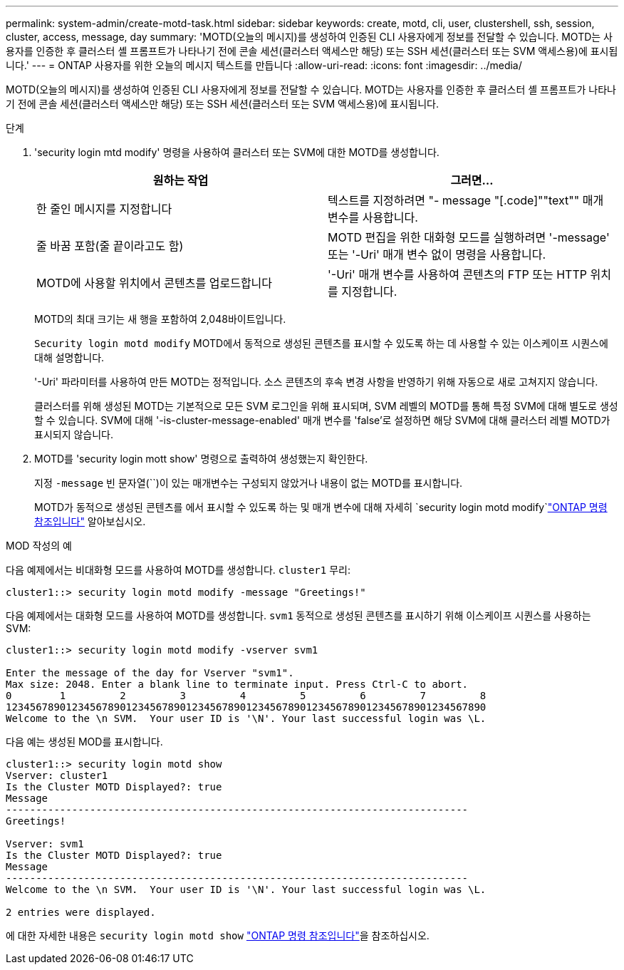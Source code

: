 ---
permalink: system-admin/create-motd-task.html 
sidebar: sidebar 
keywords: create, motd, cli, user, clustershell, ssh, session, cluster, access, message, day 
summary: 'MOTD(오늘의 메시지)를 생성하여 인증된 CLI 사용자에게 정보를 전달할 수 있습니다. MOTD는 사용자를 인증한 후 클러스터 셸 프롬프트가 나타나기 전에 콘솔 세션(클러스터 액세스만 해당) 또는 SSH 세션(클러스터 또는 SVM 액세스용)에 표시됩니다.' 
---
= ONTAP 사용자를 위한 오늘의 메시지 텍스트를 만듭니다
:allow-uri-read: 
:icons: font
:imagesdir: ../media/


[role="lead"]
MOTD(오늘의 메시지)를 생성하여 인증된 CLI 사용자에게 정보를 전달할 수 있습니다. MOTD는 사용자를 인증한 후 클러스터 셸 프롬프트가 나타나기 전에 콘솔 세션(클러스터 액세스만 해당) 또는 SSH 세션(클러스터 또는 SVM 액세스용)에 표시됩니다.

.단계
. 'security login mtd modify' 명령을 사용하여 클러스터 또는 SVM에 대한 MOTD를 생성합니다.
+
|===
| 원하는 작업 | 그러면... 


 a| 
한 줄인 메시지를 지정합니다
 a| 
텍스트를 지정하려면 "- message "[.code]""text"" 매개 변수를 사용합니다.



 a| 
줄 바꿈 포함(줄 끝이라고도 함)
 a| 
MOTD 편집을 위한 대화형 모드를 실행하려면 '-message' 또는 '-Uri' 매개 변수 없이 명령을 사용합니다.



 a| 
MOTD에 사용할 위치에서 콘텐츠를 업로드합니다
 a| 
'-Uri' 매개 변수를 사용하여 콘텐츠의 FTP 또는 HTTP 위치를 지정합니다.

|===
+
MOTD의 최대 크기는 새 행을 포함하여 2,048바이트입니다.

+
`Security login motd modify` MOTD에서 동적으로 생성된 콘텐츠를 표시할 수 있도록 하는 데 사용할 수 있는 이스케이프 시퀀스에 대해 설명합니다.

+
'-Uri' 파라미터를 사용하여 만든 MOTD는 정적입니다. 소스 콘텐츠의 후속 변경 사항을 반영하기 위해 자동으로 새로 고쳐지지 않습니다.

+
클러스터를 위해 생성된 MOTD는 기본적으로 모든 SVM 로그인을 위해 표시되며, SVM 레벨의 MOTD를 통해 특정 SVM에 대해 별도로 생성할 수 있습니다. SVM에 대해 '-is-cluster-message-enabled' 매개 변수를 'false'로 설정하면 해당 SVM에 대해 클러스터 레벨 MOTD가 표시되지 않습니다.

. MOTD를 'security login mott show' 명령으로 출력하여 생성했는지 확인한다.
+
지정  `-message` 빈 문자열(``)이 있는 매개변수는 구성되지 않았거나 내용이 없는 MOTD를 표시합니다.

+
MOTD가 동적으로 생성된 콘텐츠를 에서 표시할 수 있도록 하는 및 매개 변수에 대해 자세히 `security login motd modify`link:https://docs.netapp.com/us-en/ontap-cli/security-login-motd-modify.html["ONTAP 명령 참조입니다"^] 알아보십시오.



.MOD 작성의 예
다음 예제에서는 비대화형 모드를 사용하여 MOTD를 생성합니다.  `cluster1` 무리:

[listing]
----
cluster1::> security login motd modify -message "Greetings!"
----
다음 예제에서는 대화형 모드를 사용하여 MOTD를 생성합니다.  `svm1` 동적으로 생성된 콘텐츠를 표시하기 위해 이스케이프 시퀀스를 사용하는 SVM:

[listing]
----
cluster1::> security login motd modify -vserver svm1

Enter the message of the day for Vserver "svm1".
Max size: 2048. Enter a blank line to terminate input. Press Ctrl-C to abort.
0        1         2         3         4         5         6         7         8
12345678901234567890123456789012345678901234567890123456789012345678901234567890
Welcome to the \n SVM.  Your user ID is '\N'. Your last successful login was \L.
----
다음 예는 생성된 MOD를 표시합니다.

[listing]
----
cluster1::> security login motd show
Vserver: cluster1
Is the Cluster MOTD Displayed?: true
Message
-----------------------------------------------------------------------------
Greetings!

Vserver: svm1
Is the Cluster MOTD Displayed?: true
Message
-----------------------------------------------------------------------------
Welcome to the \n SVM.  Your user ID is '\N'. Your last successful login was \L.

2 entries were displayed.
----
에 대한 자세한 내용은 `security login motd show` link:https://docs.netapp.com/us-en/ontap-cli/security-login-motd-show.html["ONTAP 명령 참조입니다"^]을 참조하십시오.
